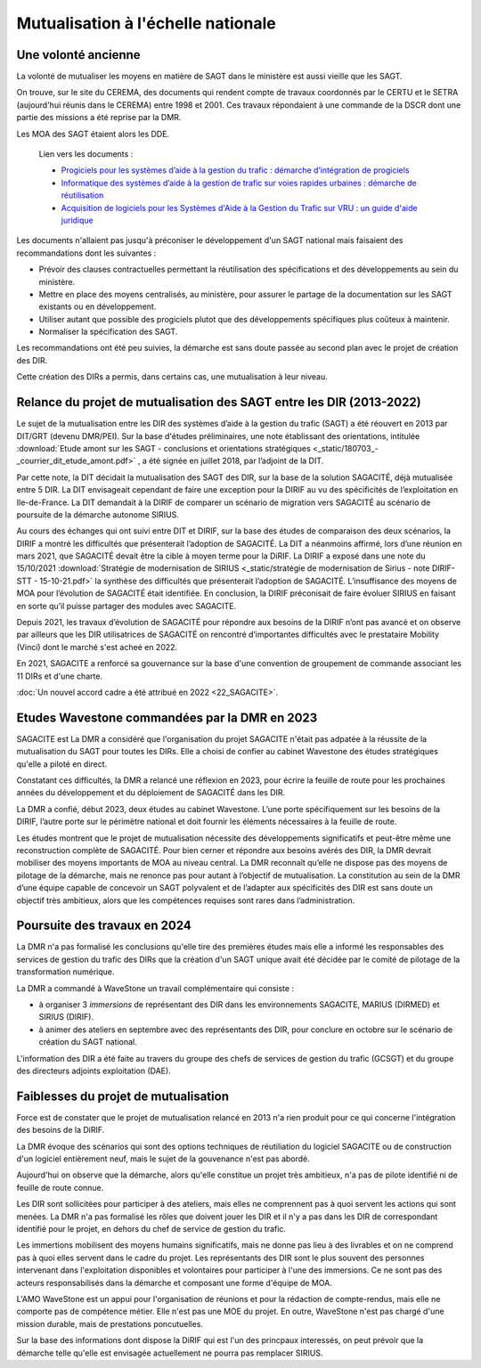 Mutualisation à l'échelle nationale
###########################################
Une volonté ancienne
**********************
La volonté de mutualiser les moyens en matière de SAGT dans le ministère est aussi vieille que les SAGT.

On trouve, sur le site du CEREMA, des documents qui rendent compte de travaux coordonnés par le CERTU et le SETRA (aujourd'hui réunis dans le CEREMA) entre 1998 et 2001. Ces travaux répondaient à une commande de la DSCR dont une partie des missions a été reprise par la DMR.

Les MOA des SAGT étaient alors les DDE.

  Lien vers les documents :
  
  *  `Progiciels pour les systèmes d’aide à la gestion du trafic : démarche d’intégration de progiciels <https://hal-lara.archives-ouvertes.fr/hal-02162314>`_
  
  *  `Informatique des systèmes d’aide à la gestion de trafic sur voies rapides urbaines : démarche de réutilisation <https://hal-lara.archives-ouvertes.fr/hal-02163722/>`_
  
  * `Acquisition de logiciels pour les Systèmes d'Aide à la Gestion du Trafic sur VRU : un guide d'aide juridique <https://hal.science/hal-02162106/>`_ 

Les documents n'allaient pas jusqu'à préconiser le développement d'un SAGT national mais faisaient des recommandations dont les suivantes :

* Prévoir des clauses contractuelles permettant la réutilisation des spécifications et des développements au sein du ministère.
* Mettre en place des moyens centralisés, au ministère, pour assurer le partage de la documentation sur les SAGT existants ou en développement.
* Utiliser autant que possible des progiciels plutot que des développements spécifiques plus coûteux à maintenir.
* Normaliser la spécification des SAGT.

Les recommandations ont été peu suivies, la démarche est sans doute passée au second plan avec le projet de création des DIR.

Cette création des DIRs a permis, dans certains cas, une mutualisation à leur niveau.


Relance du projet de mutualisation des SAGT entre les DIR (2013-2022)
*************************************************************************
Le sujet de la mutualisation entre les DIR des systèmes d’aide à la gestion du trafic (SAGT) a été réouvert en 2013 par DIT/GRT (devenu DMR/PEI). 
Sur la base d'études préliminaires, une note établissant des orientations, intitulée 
:download:`Etude amont sur les SAGT - conclusions et orientations stratégiques <_static/180703_-_courrier_dit_etude_amont.pdf>` ,
a été signée en juillet 2018, par l’adjoint de la DIT.

Par cette note, la DIT décidait la mutualisation des SAGT des DIR, sur la base de la solution SAGACITÉ, déjà mutualisée entre 5 DIR. La DIT envisageait cependant de faire une exception pour la DIRIF au vu des spécificités de l’exploitation en Ile-de-France. La DIT demandait à la DIRIF de comparer un scénario de migration vers SAGACITÉ au scénario de poursuite de la démarche autonome SIRIUS.

Au cours des échanges qui ont suivi entre DIT et DIRIF, sur la base des études de comparaison des deux scénarios, la DIRIF a montré les difficultés que présenterait l’adoption de SAGACITÉ. La DIT a néanmoins affirmé, lors d’une réunion en mars 2021, que SAGACITÉ devait être la cible à moyen terme pour la DiRIF.
La DIRIF a exposé dans une note du 15/10/2021   
:download:`Stratégie de modernisation de SIRIUS <_static/stratégie de modernisation de Sirius - note DIRIF-STT - 15-10-21.pdf>` la synthèse des difficultés que présenterait l’adoption de SAGACITÉ. L’insuffisance des moyens de MOA pour l’évolution de SAGACITÉ était identifiée. En conclusion, la DIRIF préconisait de faire évoluer SIRIUS en faisant en sorte qu’il puisse partager des modules avec SAGACITE.

Depuis 2021, les travaux d’évolution de SAGACITÉ pour répondre aux besoins de la DIRIF n’ont pas avancé et on observe par ailleurs que les DIR utilisatrices de SAGACITÉ on rencontré d’importantes difficultés avec le prestataire Mobility (Vinci) dont le marché s'est acheé en 2022.

En 2021, SAGACITE a renforcé sa gouvernance sur la base d'une convention de groupement de commande associant les 11 DIRs et d'une charte.

:doc:`Un nouvel accord cadre a été attribué en 2022 <22_SAGACITE>`.


Etudes Wavestone commandées par la DMR en 2023
***************************************************
SAGACITE est
La DMR a considéré que l'organisation du projet SAGACITE n'était pas adpatée à la réussite de la mutualisation du SAGT pour toutes les DIRs.
Elle a choisi de confier au cabinet Wavestone des études stratégiques qu'elle a piloté en direct. 




Constatant ces difficultés, la DMR a relancé une réflexion en 2023, pour écrire la feuille de route pour les prochaines années du développement et du déploiement de SAGACITÉ dans les DIR. 

La DMR a confié, début 2023, deux études au cabinet Wavestone. L’une porte spécifiquement sur les besoins de la DIRIF, l’autre porte sur le périmètre national et doit fournir les éléments nécessaires à la feuille de route. 

Les études montrent que le projet de mutualisation nécessite des développements significatifs et peut-être même une reconstruction complète de SAGACITÉ. Pour bien cerner et répondre aux besoins avérés des DIR, la DMR devrait mobiliser des moyens importants de MOA au niveau central. La DMR reconnaît qu’elle ne dispose pas des moyens de pilotage de la démarche, mais ne renonce pas pour autant à l’objectif de mutualisation.
La constitution au sein de la DMR d’une équipe capable de concevoir un SAGT polyvalent et de l’adapter aux spécificités des DIR est sans doute un objectif très ambitieux, alors que les compétences requises sont rares dans l’administration. 

Poursuite des travaux en 2024
*********************************
La DMR n'a pas formalisé les conclusions qu'elle tire des premières études mais elle a informé les responsables des services de gestion du trafic des DIRs que la création d'un SAGT unique avait été décidée par le comité de pilotage de la transformation numérique.

La DMR a commandé à WaveStone un travail complémentaire qui consiste :

* à organiser 3 *immersions* de représentant des DIR dans les environnements SAGACITE,  MARIUS (DIRMED) et SIRIUS (DIRIF).
* à animer des ateliers en septembre avec des représentants des DIR, pour conclure en octobre sur le scénario de création du SAGT national.

L'information des DIR a été faite au travers du groupe des chefs de services de gestion du trafic (GCSGT) et du groupe des directeurs adjoints exploitation (DAE).

Faiblesses du projet de mutualisation
*******************************************
Force est de constater que le projet de mutualisation relancé en 2013 n'a rien produit pour ce qui concerne l'intégration des besoins de la DiRIF.

La DMR évoque des scénarios qui sont des options techniques de réutiliation du logiciel SAGACITE ou de construction d'un logiciel entièrement neuf, mais le sujet de la gouvenance n'est pas abordé.

Aujourd'hui on observe que la démarche, alors qu'elle constitue un projet très ambitieux, n'a pas de pilote identifié ni de feuille de route connue.

Les DIR sont sollicitées pour participer à des ateliers, mais elles ne comprennent pas à quoi servent les actions qui sont menées. 
La DMR n'a pas formalisé les rôles que doivent jouer les DIR et il n'y a pas dans les DIR de correspondant identifié pour le projet, en dehors du chef de service de gestion du trafic.

Les immertions mobilisent des moyens humains significatifs, mais ne donne pas lieu à des livrables et on ne comprend pas à quoi elles servent dans le cadre du projet. Les représentants des DIR sont le plus souvent des personnes intervenant dans l'exploitation disponibles et volontaires pour participer à l'une des immersions. Ce ne sont pas des acteurs responsabilisés dans la démarche et composant une forme d'équipe de MOA.

L'AMO WaveStone est un appui pour l'organisation de réunions et pour la rédaction de compte-rendus, mais elle ne comporte pas de compétence métier.
Elle n'est pas une MOE du projet. En outre, WaveStone n'est pas chargé d'une mission durable, mais de prestations poncutuelles.

Sur la base des informations dont dispose la DiRIF qui est l'un des princpaux interessés, on peut prévoir que la démarche telle qu'elle est envisagée actuellement ne pourra pas remplacer SIRIUS.


















